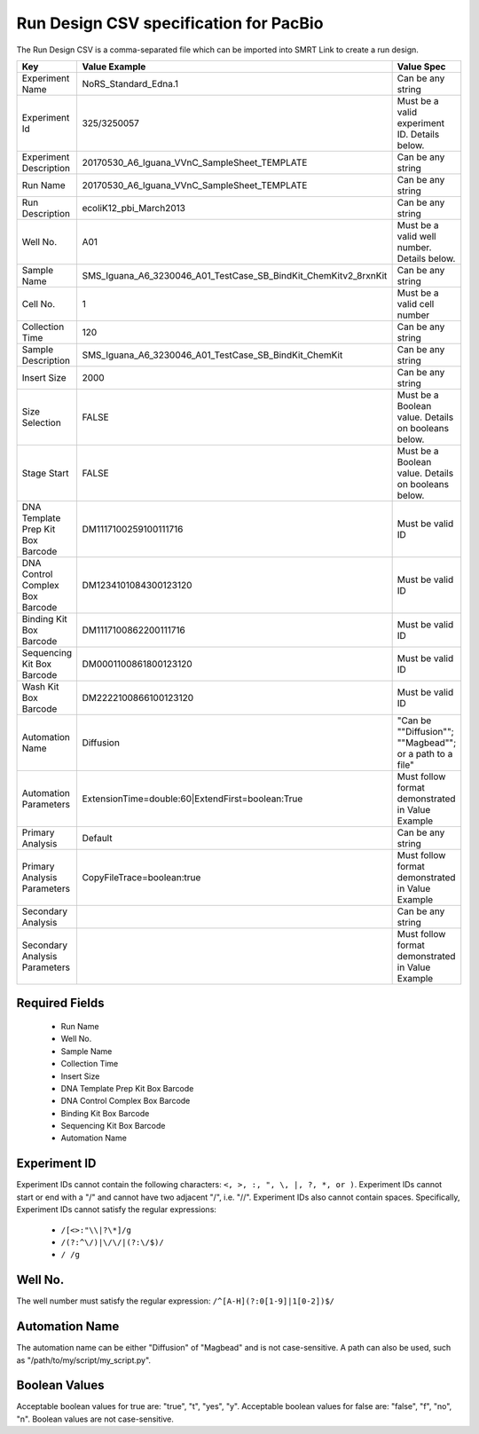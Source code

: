 =======================================
Run Design CSV specification for PacBio
=======================================

The Run Design CSV is a comma-separated file which can be imported into SMRT Link to create a run design.


+-----------------------------------+-----------------------------------------------------------------+----------------------------------------------------------+
| Key                               | Value Example                                                   | Value Spec                                               |
+===================================+=================================================================+==========================================================+
| Experiment Name                   | NoRS_Standard_Edna.1                                            | Can be any string                                        |
+-----------------------------------+-----------------------------------------------------------------+----------------------------------------------------------+
| Experiment Id                     | 325/3250057                                                     | Must be a valid experiment ID. Details below.            |
+-----------------------------------+-----------------------------------------------------------------+----------------------------------------------------------+
| Experiment Description            | 20170530_A6_Iguana_VVnC_SampleSheet_TEMPLATE                    | Can be any string                                        |
+-----------------------------------+-----------------------------------------------------------------+----------------------------------------------------------+
| Run Name                          | 20170530_A6_Iguana_VVnC_SampleSheet_TEMPLATE                    | Can be any string                                        |
+-----------------------------------+-----------------------------------------------------------------+----------------------------------------------------------+
| Run Description                   | ecoliK12_pbi_March2013                                          | Can be any string                                        |
+-----------------------------------+-----------------------------------------------------------------+----------------------------------------------------------+
| Well No.                          | A01                                                             | Must be a valid well number. Details below.              |
+-----------------------------------+-----------------------------------------------------------------+----------------------------------------------------------+
| Sample Name                       | SMS_Iguana_A6_3230046_A01_TestCase_SB_BindKit_ChemKitv2_8rxnKit | Can be any string                                        |
+-----------------------------------+-----------------------------------------------------------------+----------------------------------------------------------+
| Cell No.                          | 1                                                               | Must be a valid cell number                              |
+-----------------------------------+-----------------------------------------------------------------+----------------------------------------------------------+
| Collection Time                   | 120                                                             | Can be any string                                        |
+-----------------------------------+-----------------------------------------------------------------+----------------------------------------------------------+
| Sample Description                | SMS_Iguana_A6_3230046_A01_TestCase_SB_BindKit_ChemKit           | Can be any string                                        |
+-----------------------------------+-----------------------------------------------------------------+----------------------------------------------------------+
| Insert Size                       | 2000                                                            | Can be any string                                        |
+-----------------------------------+-----------------------------------------------------------------+----------------------------------------------------------+
| Size Selection                    | FALSE                                                           | Must be a Boolean value. Details on booleans below.      |
+-----------------------------------+-----------------------------------------------------------------+----------------------------------------------------------+
| Stage Start                       | FALSE                                                           | Must be a Boolean value. Details on booleans below.      |
+-----------------------------------+-----------------------------------------------------------------+----------------------------------------------------------+
| DNA Template Prep Kit Box Barcode | DM1117100259100111716                                           | Must be valid ID                                         |
+-----------------------------------+-----------------------------------------------------------------+----------------------------------------------------------+
| DNA Control Complex Box Barcode   | DM1234101084300123120                                           | Must be valid ID                                         |
+-----------------------------------+-----------------------------------------------------------------+----------------------------------------------------------+
| Binding Kit Box Barcode           | DM1117100862200111716                                           | Must be valid ID                                         |
+-----------------------------------+-----------------------------------------------------------------+----------------------------------------------------------+
| Sequencing Kit Box Barcode        | DM0001100861800123120                                           | Must be valid ID                                         |
+-----------------------------------+-----------------------------------------------------------------+----------------------------------------------------------+
| Wash Kit Box Barcode              | DM2222100866100123120                                           | Must be valid ID                                         |
+-----------------------------------+-----------------------------------------------------------------+----------------------------------------------------------+
| Automation Name                   | Diffusion                                                       | "Can be ""Diffusion""; ""Magbead""; or a path to a file" |
+-----------------------------------+-----------------------------------------------------------------+----------------------------------------------------------+
| Automation Parameters             | ExtensionTime=double:60\|ExtendFirst=boolean:True               | Must follow format demonstrated in Value Example         |
+-----------------------------------+-----------------------------------------------------------------+----------------------------------------------------------+
| Primary Analysis                  | Default                                                         | Can be any string                                        |
+-----------------------------------+-----------------------------------------------------------------+----------------------------------------------------------+
| Primary Analysis Parameters       | CopyFileTrace=boolean:true                                      | Must follow format demonstrated in Value Example         |
+-----------------------------------+-----------------------------------------------------------------+----------------------------------------------------------+
| Secondary Analysis                |                                                                 | Can be any string                                        |
+-----------------------------------+-----------------------------------------------------------------+----------------------------------------------------------+
| Secondary Analysis Parameters     |                                                                 | Must follow format demonstrated in Value Example         |
+-----------------------------------+-----------------------------------------------------------------+----------------------------------------------------------+



Required Fields
---------------
  - Run Name
  - Well No.
  - Sample Name
  - Collection Time
  - Insert Size
  - DNA Template Prep Kit Box Barcode
  - DNA Control Complex Box Barcode
  - Binding Kit Box Barcode
  - Sequencing Kit Box Barcode
  - Automation Name

Experiment ID
-------------
Experiment IDs cannot contain the following characters: ``<, >, :, ", \, |, ?, *, or )``.
Experiment IDs cannot start or end with a "/" and cannot have two adjacent "/", i.e. "//".
Experiment IDs also cannot contain spaces.
Specifically, Experiment IDs cannot satisfy the regular expressions:

  - ``/[<>:"\\|?\*]/g``
  - ``/(?:^\/)|\/\/|(?:\/$)/``
  - ``/ /g``


Well No.
--------
The well number must satisfy the regular expression: ``/^[A-H](?:0[1-9]|1[0-2])$/``


Automation Name
---------------
The automation name can be either "Diffusion" of "Magbead" and is not case-sensitive. A path can also be used, such as "/path/to/my/script/my_script.py".


Boolean Values
--------------
Acceptable boolean values for true are: "true", "t", "yes", "y".
Acceptable boolean values for false are: "false", "f", "no", "n".
Boolean values are not case-sensitive.


